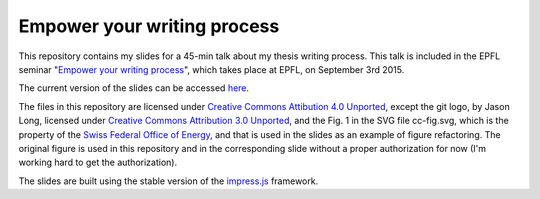 ============================
Empower your writing process
============================

This repository contains my slides for a 45-min talk about my thesis
writing process. This talk is included in the EPFL seminar "`Empower
your writing process <http://library2.epfl.ch/page-55486.html>`_",
which takes place at EPFL, on September 3rd 2015.

The current version of the slides can be accessed `here
<http://speredenn.github.io/empower-writing-phd/>`_.

The files in this repository are licensed under `Creative Commons
Attibution 4.0 Unported
<https://creativecommons.org/licenses/by/4.0/>`_, except the git logo,
by Jason Long, licensed under `Creative Commons Attribution 3.0
Unported <https://creativecommons.org/licenses/by/3.0/>`_, and the
Fig. 1 in the SVG file cc-fig.svg, which is the property of the `Swiss
Federal Office of Energy <http://www.bfe.admin.ch/>`_, and that is
used in the slides as an example of figure refactoring. The original
figure is used in this repository and in the corresponding slide
without a proper authorization for now (I'm working hard to get the
authorization).

The slides are built using the stable version of the `impress.js
<https://github.com/impress/impress.js>`_ framework.
